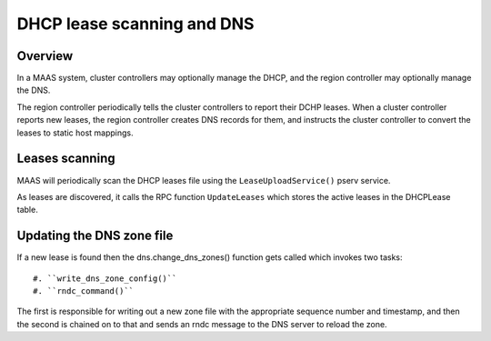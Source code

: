 .. -*- mode: rst -*-

***************************
DHCP lease scanning and DNS
***************************

Overview
========

In a MAAS system, cluster controllers may optionally manage the DHCP, and the
region controller may optionally manage the DNS.

The region controller periodically tells the cluster controllers to report
their DCHP leases.  When a cluster controller reports new leases, the region
controller creates DNS records for them, and instructs the cluster controller
to convert the leases to static host mappings.


Leases scanning
===============

MAAS will periodically scan the DHCP leases file using the
``LeaseUploadService()`` pserv service.

As leases are discovered, it calls the RPC function ``UpdateLeases`` which
stores the active leases in the DHCPLease table.


Updating the DNS zone file
==========================

If a new lease is found then the dns.change_dns_zones() function gets called
which invokes two tasks::

 #. ``write_dns_zone_config()``
 #. ``rndc_command()``

The first is responsible for writing out a new zone file with the appropriate
sequence number and timestamp, and then the second is chained on to that
and sends an rndc message to the DNS server to reload the zone.
